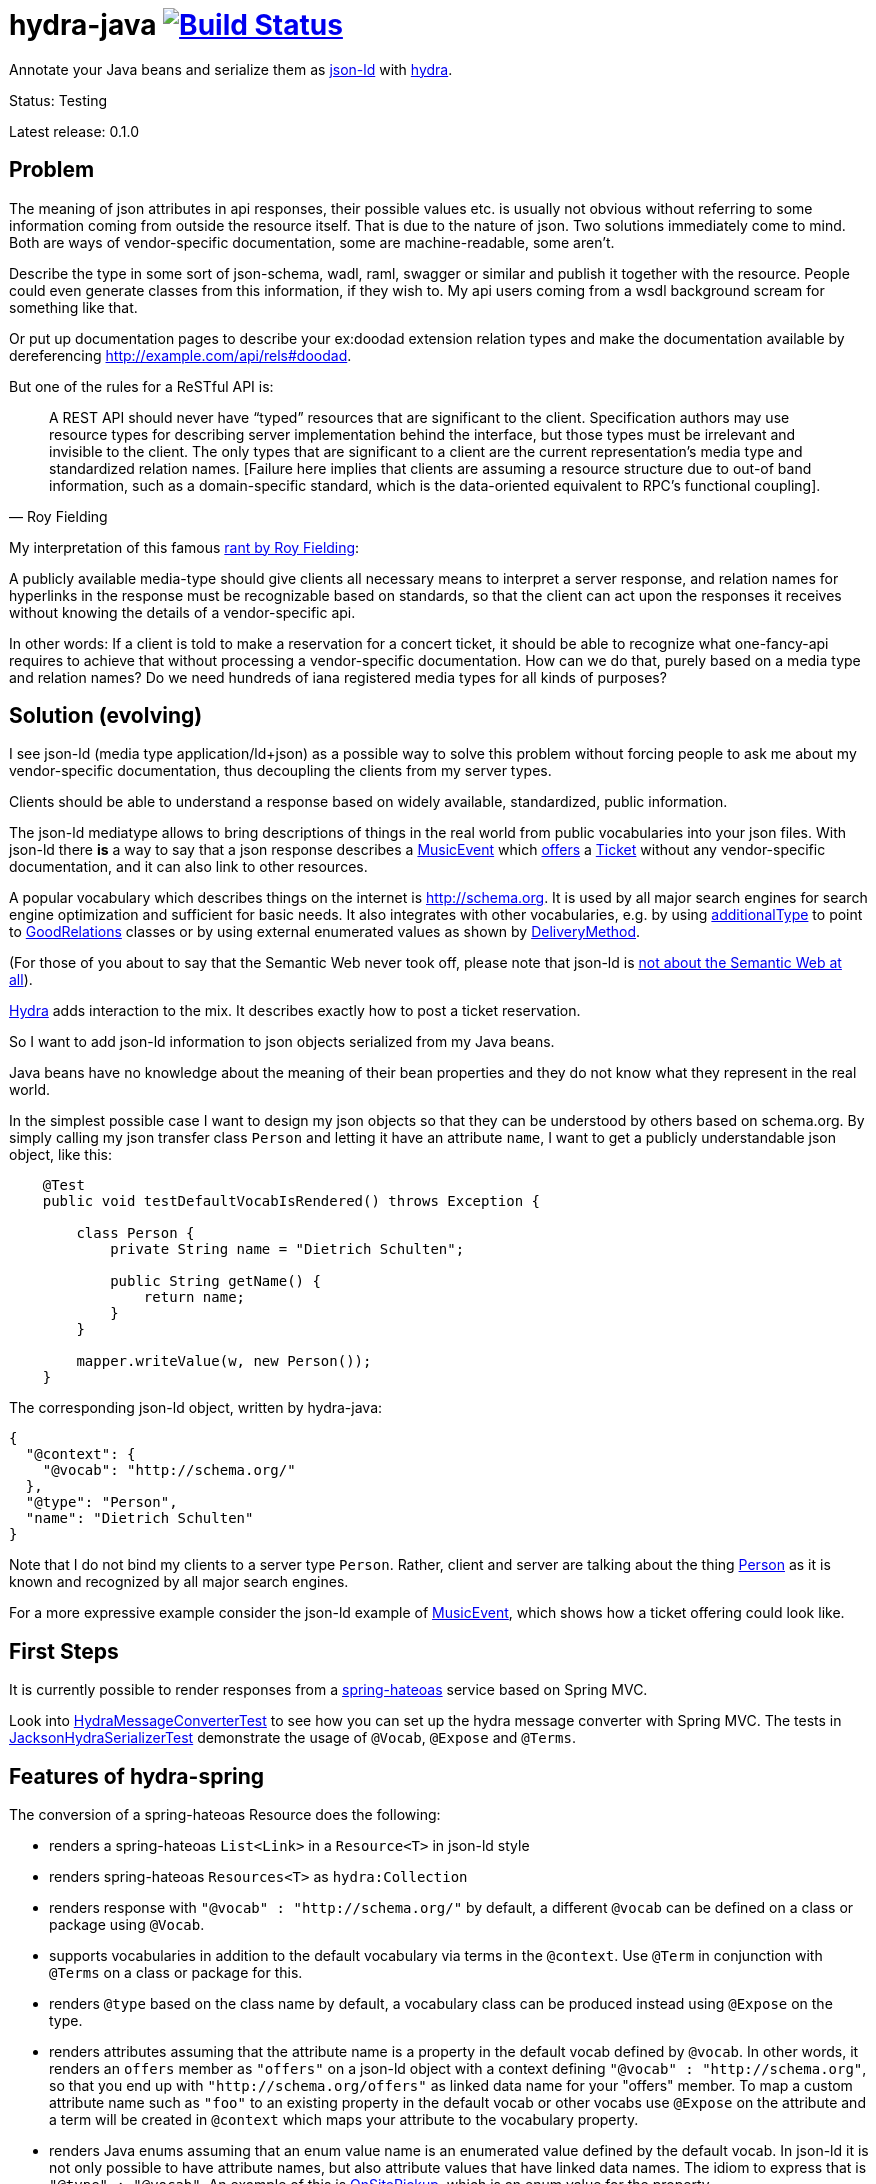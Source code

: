 = hydra-java image:https://travis-ci.org/dschulten/hydra-java.svg?branch=master["Build Status", link="https://travis-ci.org/dschulten/hydra-java"]


Annotate your Java beans and serialize them as http://www.w3.org/TR/json-ld/[json-ld] with http://www.hydra-cg.com/spec/latest/core/[hydra].

Status: Testing

Latest release: 0.1.0

== Problem

The meaning of json attributes in api responses, their possible values etc. is usually not obvious without referring to some 
information coming from outside the resource itself. That is due to the nature of json. Two solutions immediately come to mind. Both are ways of vendor-specific documentation, some are machine-readable, some aren't. 

Describe the type in some sort of json-schema, wadl, raml, swagger or similar and publish it together with the resource. People could even generate classes from this information, if they wish to. My api users coming from a wsdl background scream for something like that. 

Or put up documentation pages to describe your ex:doodad extension relation types and make the documentation available by dereferencing http://example.com/api/rels#doodad.

But one of the rules for a ReSTful API is:

[quote, Roy Fielding]
____
A REST API should never have “typed” resources that are significant to the client. 
Specification authors may use resource types for describing server implementation behind the interface, 
but those types must be irrelevant and invisible to the client. 
The only types that are significant to a client are the current representation’s media type and standardized relation names. 
[Failure here implies that clients are assuming a resource structure due to out-of band information, 
such as a domain-specific standard, which is the data-oriented equivalent to RPC's functional coupling].
____

My interpretation of this famous http://roy.gbiv.com/untangled/2008/rest-apis-must-be-hypertext-driven[rant by Roy Fielding]:

A publicly available media-type should give clients all necessary means to interpret a server response, 
and relation names for hyperlinks in the response must be recognizable based on standards, so that the client can act upon 
the responses it receives without knowing the details of a vendor-specific api.

In other words: If a client is told to make a reservation for a concert ticket, it should be able to recognize what 
one-fancy-api requires to achieve that without processing a vendor-specific documentation. How can we do that, purely based on a media type and relation names? Do we need hundreds of iana registered media types for all kinds of purposes?

== Solution (evolving)

I see json-ld (media type application/ld+json) as a possible way to solve this problem without forcing people to ask me
about my vendor-specific documentation, thus decoupling the clients from my server types.

Clients should be able to understand a response based on widely available, standardized, public information.

The json-ld mediatype allows to bring descriptions of things in the real world from public vocabularies into your json files. With json-ld there *is* a way to say that a json response describes a http://schema.org/MusicEvent[MusicEvent] which http://schema.org/offers[offers] a http://schema.org/Ticket[Ticket] without any vendor-specific documentation, and it can also link to other resources.

A popular vocabulary which describes things on the internet is http://schema.org. It is used by all major search engines for search engine optimization and sufficient for basic needs. It also integrates with other vocabularies, 
e.g. by using http://schema.org/additionalType[additionalType] to point to http://purl.org/goodrelations/[GoodRelations] classes or by using external enumerated values as shown by http://schema.org/DeliveryMethod[DeliveryMethod].

(For those of you about to say that the Semantic Web never took off, please note that json-ld is http://manu.sporny.org/2014/json-ld-origins-2/[not about the Semantic Web at all]).

http://www.hydra-cg.com/[Hydra] adds interaction to the mix. It describes exactly how to post a ticket reservation.

So I want to add json-ld information to json objects serialized from my Java beans.

Java beans have no knowledge about the meaning of their bean properties and they do not know what they represent in the real world.

In the simplest possible case I want to design my json objects so that they can be understood by others based on schema.org.
By simply calling my json transfer class `Person` and letting it have an attribute `name`, I want to get a publicly understandable
json object, like this:

[source, Java]
----
    @Test
    public void testDefaultVocabIsRendered() throws Exception {

        class Person {
            private String name = "Dietrich Schulten";

            public String getName() {
                return name;
            }
        }

        mapper.writeValue(w, new Person());
    }
----

The corresponding json-ld object, written by hydra-java:

[source, Javascript]
----
{
  "@context": {
    "@vocab": "http://schema.org/"
  },
  "@type": "Person",
  "name": "Dietrich Schulten"
}
----

Note that I do not bind my clients to a server type `Person`. 
Rather, client and server are talking about the thing http://schema.org/Person[Person] as it is known and recognized by all major search engines.

For a more expressive example consider the json-ld example of http://schema.org/MusicEvent[MusicEvent], which shows how a ticket offering could look like.

== First Steps
It is currently possible to render responses from a https://github.com/spring-projects/spring-hateoas[spring-hateoas] service based on Spring MVC.

Look into https://github.com/dschulten/hydra-java/blob/master/hydra-spring/src/test/java/de/escalon/hypermedia/spring/HydraMessageConverterTest.java[HydraMessageConverterTest] to see how you can set up the hydra message converter with Spring MVC.
The tests in https://github.com/dschulten/hydra-java/blob/master/hydra-core/src/test/java/de/escalon/hypermedia/hydra/serialize/JacksonHydraSerializerTest.java[JacksonHydraSerializerTest] demonstrate the usage of `@Vocab`, `@Expose` and `@Terms`.

== Features of hydra-spring
The conversion of a spring-hateoas Resource does the following:

- renders a spring-hateoas `List<Link>` in a `Resource<T>` in json-ld style
- renders spring-hateoas `Resources<T>` as `hydra:Collection`
- renders response with `"@vocab" : "http://schema.org/"` by default, a different `@vocab` can be defined on a class or package using `@Vocab`.
- supports vocabularies in addition to the default vocabulary via terms in the `@context`. Use `@Term` in conjunction with `@Terms` on a class or package for this.
- renders `@type` based on the class name by default, a vocabulary class can be produced instead using `@Expose` on the type.
- renders attributes assuming that the attribute name is a property in the default vocab defined by `@vocab`. In other words, it renders an `offers` member as `"offers"` on a json-ld object with a context defining `"@vocab" : "http://schema.org"`, so that you end up with `"http://schema.org/offers"` as linked data name for your "offers" member. To map a custom attribute name such as `"foo"` to an existing property in the default vocab or other vocabs use `@Expose` on the attribute and a term will be created in `@context` which maps your attribute to the vocabulary property.
- renders Java enums assuming that an enum value name is an enumerated value defined by the default vocab. In json-ld it is not only possible to have attribute names, but also attribute values that have linked data names. The idiom to express that is `"@type" : "@vocab"`. An example of this is http://schema.org/OnSitePickup[OnSitePickup], which is an enum value for the property http://schema.org/availableDeliveryMethod[availableDeliveryMethod]. If your enum value is ON_SITE_PICKUP, it will be rendered as ON_SITE_PICKUP and hydra-java will add the necessary definition to the context which makes it clear that ON_SITE_PICKUP is actually `http://schema.org/OnSitePickup`. If your Java enum values have a different name, use `@Expose` on the enum value to get a correct representation in the context. Note that you can also expose an enum value from a different vocabulary such as GoodRelations, see below.

Assuming a Java enum whose enum values are exposed as values from GoodRelations and which appears on an Offer object with GoodRelations term:

[source, Java]
----
    enum BusinessFunction {
        @Expose("gr:LeaseOut")
        RENT,
        @Expose("gr:Sell")
        FOR_SALE,
        @Expose("gr:Buy")
        BUY
    }

    @Term(define = "gr", as = "http://purl.org/goodrelations/v1#")
    class Offer {
        public BusinessFunction businessFunction;
        ...
    }
----

The json-ld output says that the `businessFunction` property contains values defined by a vocabulary and maps the Java enum value `RENT` to its linked data name `"gr:LeaseOut"`.

[source, Javascript]
----
{
    "@context": {
      "@vocab": "http://schema.org/"
      "gr": "http://purl.org/goodrelations/v1#",
      "businessFunction": {"@type": "@vocab"},
      "RENT": "gr:LeaseOut",
    },
    "@type": "Offer",
    "businessFunction": "RENT",
    "priceSpecification": {
      "@type": "UnitPriceSpecification",
      "price": 3.99,
      "priceCurrency": "USD",
      "datetime": "2012-12-31T23:59:59Z"
    },
    "eligibleDuration": {
      "@type": "QuantitativeValue",
      "value": "30",
      "unitCode": "DAY"
    }
}
----


== Maven Support
These are the maven coordinates for hydra-spring:

[source, XML]
----
<dependency>
  <groupId>de.escalon.hypermedia</groupId>
  <artifactId>hydra-spring</artifactId>
  <version>0.1.0</version>
</dependency>
----

== Acknowledgements

I would like to thank Mike Amundsen, Stu Charlton, Jon Moore, Jørn Wildt, Mike Kelly, Markus Lanthaler, Gregg Kellog and Manu Sporny for their inspiration and for valuable comments along the way. Also thanks to Oliver Gierke who has been accepting some of my pull requests to spring-hateoas.
